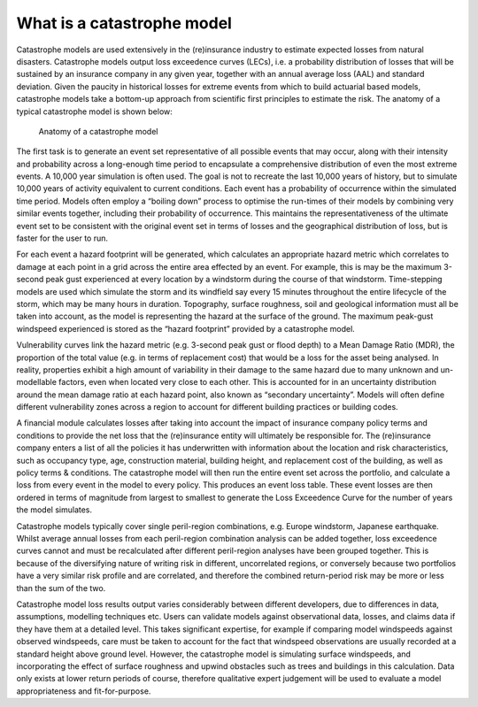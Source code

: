 .. _what_is_a_catastrophe_model:

What is a catastrophe model
===========================

Catastrophe models are used extensively in the (re)insurance industry to estimate expected losses from natural disasters. 
Catastrophe models output loss exceedence curves (LECs), i.e. a probability distribution of losses that will be sustained by an insurance company in any given year, together with an annual average loss (AAL) and standard deviation.
Given the paucity in historical losses for extreme events from which to build actuarial based models, catastrophe models take a bottom-up approach from scientific first principles to estimate the risk. 
The anatomy of a typical catastrophe model is shown below:

.. figure:: /images/anatomy_of_a_cat_model.png
   :alt: Anatomy of a catastrophe model

   Anatomy of a catastrophe model

The first task is to generate an event set representative of all possible events that may occur, along with their intensity and probability across a long-enough time period to encapsulate a comprehensive distribution of even the most extreme events. A 10,000 year simulation is often used.
The goal is not to recreate the last 10,000 years of history, but to simulate 10,000 years of activity equivalent to current conditions.
Each event has a probability of occurrence within the simulated time period. 
Models often employ a “boiling down” process to optimise the run-times of their models by combining very similar events together, including their probability of occurrence. 
This maintains the representativeness of the ultimate event set to be consistent with the original event set in terms of losses and the geographical distribution of loss, but is faster for the user to run.

For each event a hazard footprint will be generated, which calculates an appropriate hazard metric which correlates to damage at each point in a grid across the entire area effected by an event. 
For example, this is may be the maximum 3-second peak gust experienced at every location by a windstorm during the course of that windstorm. 
Time-stepping models are used which simulate the storm and its windfield say every 15 minutes throughout the entire lifecycle of the storm, which may be many hours in duration.
Topography, surface roughness, soil and geological information must all be taken into account, as the model is representing the hazard at the surface of the ground. 
The maximum peak-gust windspeed experienced is stored as the “hazard footprint” provided by a catastrophe model.

Vulnerability curves link the hazard metric (e.g. 3-second peak gust or flood depth) to a Mean Damage Ratio (MDR), the proportion of the total value (e.g. in terms of replacement cost) that would be a loss for the asset being analysed. 
In reality, properties exhibit a high amount of variability in their damage to the same hazard due to many unknown and un-modellable factors, even when located very close to each other. 
This is accounted for in an uncertainty distribution around the mean damage ratio at each hazard point, also known as “secondary uncertainty”. 
Models will often define different vulnerability zones across a region to account for different building practices or building codes.

A financial module calculates losses after taking into account the impact of insurance company policy terms and conditions to provide the net loss that the (re)insurance entity will ultimately be responsible for. 
The (re)insurance company enters a list of all the policies it has underwritten with information about the location and risk characteristics, such as occupancy type, age, construction material, building height, and replacement cost of the building, as well as policy terms & conditions. 
The catastrophe model will then run the entire event set across the portfolio, and calculate a loss from every event in the model to every policy. 
This produces an event loss table. 
These event losses are then ordered in terms of magnitude from largest to smallest to generate the Loss Exceedence Curve for the number of years the model simulates. 

Catastrophe models typically cover single peril-region combinations, e.g. Europe windstorm, Japanese earthquake. 
Whilst average annual losses from each peril-region combination analysis can be added together, loss exceedence curves cannot and must be recalculated after different peril-region analyses have been grouped together. 
This is because of the diversifying nature of writing risk in different, uncorrelated regions, or conversely because two portfolios have a very similar risk profile and are correlated, and therefore the combined return-period risk may be more or less than the sum of the two.

Catastrophe model loss results output varies considerably between different developers, due to differences in data, assumptions, modelling techniques etc. 
Users can validate models against observational data, losses, and claims data if they have them at a detailed level. 
This takes significant expertise, for example if comparing model windspeeds against observed windspeeds, care must be taken to account for the fact that windspeed observations are usually recorded at a standard height above ground level. 
However, the catastrophe model is simulating surface windspeeds, and incorporating the effect of surface roughness and upwind obstacles such as trees and buildings in this calculation. 
Data only exists at lower return periods of course, therefore qualitative expert judgement will be used to evaluate a model appropriateness and fit-for-purpose.
